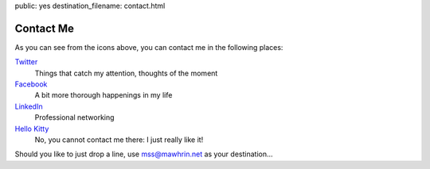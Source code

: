 public: yes
destination_filename: contact.html

Contact Me
==========

As you can see from the icons above, you can contact me in the following
places:

`Twitter <https://twitter.com/#!/sa2ajj>`_
    Things that catch my attention, thoughts of the moment

`Facebook <http://www.facebook.com/sa2ajj>`_
    A bit more thorough happenings in my life

`LinkedIn <http://fi.linkedin.com/in/sa2ajj>`_
    Professional networking

`Hello Kitty <http://www.sanrio.com/>`_
    No, you cannot contact me there: I just really like it!

Should you like to just drop a line, use mss@mawhrin.net as your destination...
